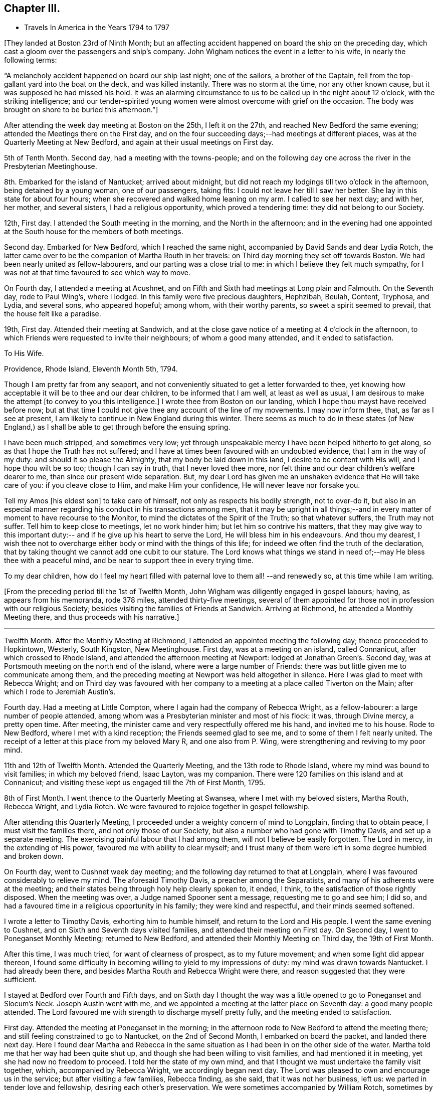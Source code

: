 == Chapter III.

[.chapter-synopsis]
* Travels In America in the Years 1794 to 1797

+++[+++They landed at Boston 23rd of Ninth Month;
but an affecting accident happened on board the ship on the preceding day,
which cast a gloom over the passengers and ship`'s company.
John Wigham notices the event in a letter to his wife, in nearly the following terms:

[.embedded-content-document.letter]
--

"`A melancholy accident happened on board our ship last night; one of the sailors,
a brother of the Captain, fell from the top-gallant yard into the boat on the deck,
and was killed instantly.
There was no storm at the time, nor any other known cause,
but it was supposed he had missed his hold.
It was an alarming circumstance to us to be called up in the night about 12 o`'clock,
with the striking intelligence;
and our tender-spirited young women were almost overcome with grief on the occasion.
The body was brought on shore to be buried this afternoon.`"]

--

After attending the week day meeting at Boston on the 25th, I left it on the 27th,
and reached New Bedford the same evening; attended the Meetings there on the First day,
and on the four succeeding days;--had meetings at different places,
was at the Quarterly Meeting at New Bedford,
and again at their usual meetings on First day.

5th of Tenth Month.
Second day, had a meeting with the towns-people;
and on the following day one across the river in the Presbyterian Meetinghouse.

8th. Embarked for the island of Nantucket; arrived about midnight,
but did not reach my lodgings till two o`'clock in the afternoon,
being detained by a young woman, one of our passengers, taking fits:
I could not leave her till I saw her better.
She lay in this state for about four hours;
when she recovered and walked home leaning on my arm.
I called to see her next day; and with her, her mother, and several sisters,
I had a religious opportunity, which proved a tendering time:
they did not belong to our Society.

12th, First day.
I attended the South meeting in the morning, and the North in the afternoon;
and in the evening had one appointed at the
South house for the members of both meetings.

Second day.
Embarked for New Bedford, which I reached the same night,
accompanied by David Sands and dear Lydia Rotch,
the latter came over to be the companion of Martha Routh in her travels:
on Third day morning they set off towards Boston.
We had been nearly united as fellow-labourers, and our parting was a close trial to me:
in which I believe they felt much sympathy,
for I was not at that time favoured to see which way to move.

On Fourth day, I attended a meeting at Acushnet,
and on Fifth and Sixth had meetings at Long plain and Falmouth.
On the Seventh day, rode to Paul Wing`'s, where I lodged.
In this family were five precious daughters, Hephzibah, Beulah, Content, Tryphosa,
and Lydia, and several sons, who appeared hopeful; among whom, with their worthy parents,
so sweet a spirit seemed to prevail, that the house felt like a paradise.

19th, First day.
Attended their meeting at Sandwich,
and at the close gave notice of a meeting at 4 o`'clock in the afternoon,
to which Friends were requested to invite their neighbours; of whom a good many attended,
and it ended to satisfaction.

[.embedded-content-document.letter]
--

[.letter-heading]
To His Wife.

[.signed-section-context-open]
Providence, Rhode Island, Eleventh Month 5th, 1794.

Though I am pretty far from any seaport,
and not conveniently situated to get a letter forwarded to thee,
yet knowing how acceptable it will be to thee and our dear children,
to be informed that I am well, at least as well as usual,
I am desirous to make the attempt +++[+++to convey to you this intelligence.]
I wrote thee from Boston on our landing,
which I hope thou mayst have received before now;
but at that time I could not give thee any account of the line of my movements.
I may now inform thee, that, as far as I see at present,
I am likely to continue in New England during this winter.
There seems as much to do in these states (of New England,) as
I shall be able to get through before the ensuing spring.

I have been much stripped, and sometimes very low;
yet through unspeakable mercy I have been helped hitherto to get along,
so as that I hope the Truth has not suffered;
and I have at times been favoured with an undoubted evidence,
that I am in the way of my duty: and should it so please the Almighty,
that my body be laid down in this land, I desire to be content with His will,
and I hope thou wilt be so too; though I can say in truth, that I never loved thee more,
nor felt thine and our dear children`'s welfare dearer to me,
than since our present wide separation.
But, my dear Lord has given me an unshaken evidence that He will take care of you:
if you cleave close to Him, and make Him your confidence,
He will never leave nor forsake you.

Tell my Amos +++[+++his eldest son]
to take care of himself, not only as respects his bodily strength, not to over-do it,
but also in an especial manner regarding his conduct in his transactions among men,
that it may be upright in all things;--and in every
matter of moment to have recourse to the Monitor,
to mind the dictates of the Spirit of the Truth; so that whatever suffers,
the Truth may not suffer.
Tell him to keep close to meetings, let no work hinder him;
but let him so contrive his matters,
that they may give way to this important duty:--
and if he give up his heart to serve the Lord,
He will bless him in his endeavours.
And thou my dearest,
I wish thee not to overcharge either body or mind with the things of this life;
for indeed we often find the truth of the declaration,
that by taking thought we cannot add one cubit to our stature.
The Lord knows what things we stand in need of;--may He bless thee with a peaceful mind,
and be near to support thee in every trying time.

To my dear children, how do I feel my heart filled with paternal love to them all!
--and renewedly so,
at this time while I am writing.

--

+++[+++From the preceding period till the 1st of Twelfth Month,
John Wigham was diligently engaged in gospel labours; having,
as appears from his memoranda, rode 378 miles, attended thirty-five meetings,
several of them appointed for those not in profession with our religious Society;
besides visiting the families of Friends at Sandwich.
Arriving at Richmond, he attended a Monthly Meeting there,
and thus proceeds with his narrative.]

[.small-break]
'''

Twelfth Month.
After the Monthly Meeting at Richmond, I attended an appointed meeting the following day;
thence proceeded to Hopkintown, Westerly, South Kingston, New Meetinghouse.
First day, was at a meeting on an island, called Connanicut,
after which crossed to Rhode Island, and attended the afternoon meeting at Newport:
lodged at Jonathan Green`'s. Second day,
was at Portsmouth meeting on the north end of the island,
where were a large number of Friends:
there was but little given me to communicate among them,
and the preceding meeting at Newport was held altogether in silence.
Here I was glad to meet with Rebecca Wright;
and on Third day was favoured with her company to a
meeting at a place called Tiverton on the Main;
after which I rode to Jeremiah Austin`'s.

Fourth day.
Had a meeting at Little Compton, where I again had the company of Rebecca Wright,
as a fellow-labourer: a large number of people attended,
among whom was a Presbyterian minister and most of his flock: it was,
through Divine mercy, a pretty open time.
After meeting, the minister came and very respectfully offered me his hand,
and invited me to his house.
Rode to New Bedford, where I met with a kind reception;
the Friends seemed glad to see me, and to some of them I felt nearly united.
The receipt of a letter at this place from my beloved Mary R, and one also from P. Wing,
were strengthening and reviving to my poor mind.

11th and 12th of Twelfth Month.
Attended the Quarterly Meeting, and the 13th rode to Rhode Island,
where my mind was bound to visit families; in which my beloved friend, Isaac Layton,
was my companion.
There were 120 families on this island and at Connanicut;
and visiting these kept us engaged till the 7th of First Month, 1795.

8th of First Month.
I went thence to the Quarterly Meeting at Swansea, where I met with my beloved sisters,
Martha Routh, Rebecca Wright, and Lydia Rotch.
We were favoured to rejoice together in gospel fellowship.

After attending this Quarterly Meeting,
I proceeded under a weighty concern of mind to Longplain, finding that to obtain peace,
I must visit the families there, and not only those of our Society,
but also a number who had gone with Timothy Davis, and set up a separate meeting.
The exercising painful labour that I had among them,
will not I believe be easily forgotten.
The Lord in mercy, in the extending of His power,
favoured me with ability to clear myself;
and I trust many of them were left in some degree humbled and broken down.

On Fourth day, went to Cushnet week day meeting;
and the following day returned to that at Longplain,
where I was favoured considerably to relieve my mind.
The aforesaid Timothy Davis, a preacher among the Separatists,
and many of his adherents were at the meeting;
and their states being through holy help clearly spoken to, it ended, I think,
to the satisfaction of those rightly disposed.
When the meeting was over, a Judge named Spooner sent a message,
requesting me to go and see him; I did so,
and had a favoured time in a religious opportunity in his family;
they were kind and respectful, and their minds seemed softened.

I wrote a letter to Timothy Davis, exhorting him to humble himself,
and return to the Lord and His people.
I went the same evening to Cushnet, and on Sixth and Seventh days visited families,
and attended their meeting on First day.
On Second day, I went to Poneganset Monthly Meeting; returned to New Bedford,
and attended their Monthly Meeting on Third day, the 19th of First Month.

After this time, I was much tried, for want of clearness of prospect,
as to my future movement; and when some light did appear thereon,
I found some difficulty in becoming willing to yield to my impressions of duty:
my mind was drawn towards Nantucket.
I had already been there, and besides Martha Routh and Rebecca Wright were there,
and reason suggested that they were sufficient.

I stayed at Bedford over Fourth and Fifth days,
and on Sixth day I thought the way was a little
opened to go to Poneganset and Slocum`'s Neck.
Joseph Austin went with me,
and we appointed a meeting at the latter place on Seventh day:
a good many people attended.
The Lord favoured me with strength to discharge myself pretty fully,
and the meeting ended to satisfaction.

First day.
Attended the meeting at Poneganset in the morning;
in the afternoon rode to New Bedford to attend the meeting there;
and still feeling constrained to go to Nantucket, on the 2nd of Second Month,
I embarked on board the packet, and landed there next day.
Here I found dear Martha and Rebecca in the same situation as
I had been in on the other side of the water.
Martha told me that her way had been quite shut up,
and though she had been willing to visit families, and had mentioned it in meeting,
yet she had now no freedom to proceed.
I told her the state of my own mind,
and that I thought we must undertake the family visit together, which,
accompanied by Rebecca Wright, we accordingly began next day.
The Lord was pleased to own and encourage us in the service;
but after visiting a few families, Rebecca finding, as she said,
that it was not her business, left us: we parted in tender love and fellowship,
desiring each other`'s preservation.
We were sometimes accompanied by William Rotch, sometimes by Elizabeth or Lydia:
we were helped onwards from time to time,
and have great cause for thankfulness to the Lord,
who was our strength and our dependence.

[.embedded-content-document.letter]
--

[.letter-heading]
To His Son, A. Wigham.

[.signed-section-context-open]
Sherburn, Island of Nantucket, 16th of Second Month, 1795.

I can thankfully tell thee, that through mercy I have been favoured,
since my arrival in this land, with a better state of health, than when I left England;
I have only been stopped from travelling one afternoon on account of illness.
I have no certain companion in the ministry, now one and then another;
though it did seem desirable,
when I first landed to have met with a Friend under a similar concern to mine;
but none has yet been provided, though I have not been without company.
The Lord hath hitherto been my helper; I have lacked nothing;
if He be graciously pleased to continue His preserving
and supporting power to abilitate to do His will,
it is all I desire or ask.

I often remember thee, as well as the rest of my dear children,
with strong desires for your preservation, not only in the innocency of children,
but that as you grow in years you may grow in grace, from stature to stature.

My dear,
dwell deep;--feel after the life:--don`'t be content with a superficial conformity,
to moral rectitude, but feel after the pure substance of religion;
that makes and keeps the heart clean.

--

After going through the families +++[+++upon the island,) and
attending both their Monthly Meetings,
we felt our minds clear; and on the 23rd of Third Month, embarked in the packet,
accompanied by many Friends going to the Quarterly Meeting at Sandwich.
Landed at Woodshole,
from whence William Rotch intended to drive Martha
Routh and Lydia Rotch in a wagon with two horses.
I had purposed to go by water to New Bedford, where my horse was;
but the boat having run aground, and seeming likely to be detained all night,
I concluded to accompany them, and send for my horse to meet me at Sandwich.
At this, Martha Routh, and especially dear Lydia seemed much pleased,
and the latter pleasantly remarked, as she was stepping into the wagon,
"`I have got my wish:`"--but to her no small mortification,
one of the horses refused to go, and we were all obliged to give it up for that night,
and wait to procure another horse next morning.
They remained at the inn, and I returned on board the packet, where I slept comfortably.
When the tide rose she was got off, and about ten o`'clock we arrived at New Bedford,
where my friends and I were mutually glad to meet; reciprocal love united us.

25th. Left New Bedford in company with a number
of Friends going to the Quarterly Meeting,
and arrived at Paul Wing`'s in the evening.
To this family I felt united, and we were mutually glad again to see each other:
as "`iron sharpeneth iron, so doth the countenance of a man his friend.`"

Attended the Quarterly Meeting at Sandwich,
and also their meeting for worship on First day, which occupied me till the 30th;
and after having a few more meetings on my way, on the 3rd of Fourth Month,
I attended Longplain Monthly Meeting, to which Timothy Davis sent an acknowledgment,
expressing much desire for a reconciliation.
The Lord was pleased to own us, Truth prevailed,
and the opposing spirits were restrained, so that everything passed off quietly.
I was truly thankful, for it had been cause of great concern to me;
and Friends were comforted in the hope,
that this painful breach would be satisfactorily made up.
After meeting, I parted with dear Martha and Lydia,
who set out to New Bedford that evening.
We had been nearly united in gospel labour at Nantucket, and the meetings since.
I was now left without any companion;
but the best of companions was near to afford me support.

Joseph Cloud, a minister from Carolina,
going to visit Friends in the eastern parts of New England:
he and I were desirous to join as companions, and partly concluded to do so;
but after attending a few meetings together,
we both felt more easy to separate for the work`'s sake,
though in opposition to our personal wishes;
and two Friends whom we consulted on the subject, having also thought it best,
we parted in much love, and with sincere desires for each other`'s preservation.
He set off to Pembroke: I was again left alone.

A few places opening in my view to have meetings at, where no Friends resided,
and Obadiah Davis kindly offering to accompany and assist me;
we went to Rochester where was a meetinghouse, but none of our Society.
We had a pretty large gathering of people,
and through Divine favour it proved an acceptable time.
After meeting rode twelve miles to a tavern called Monument, where,
next day being the First of the week, we had a meeting in a Presbyterian meetinghouse.
As that day they had no preacher, and notice having been given,
a large concourse of people attended; whose behaviour was becoming,
and some of them were affected to tenderness.
Dined at the house of a Presbyterian, who with his wife received us with great kindness.

6th. At a meeting in the evening at Sandwich, held also in a Presbyterian meetinghouse;
the attendance was large,
and they seemed to me to be a people seeking after the pearl of great price; and,
through holy help, I was enabled to direct them where their souls might be satisfied.

7th. Proceeded to Rochester,
where notice was given of a meeting to be held in the Courthouse the following day.
After a few had assembled,
a company of the higher rank came and requested
us to go to the Presbyterian meetinghouse,
which they said was close by, and would accommodate us better.
I should have preferred remaining in the Courthouse, but the people were so urgent,
that I thought it best to yield to their wishes, and complied.
It was through mercy a satisfactory time.
Though I have often had the use of the
meetinghouses belonging to other religious societies,
yet I prefer a Town Hall or any other public building, when it can be procured.
There is a difference, however, between this country and Old England;
their meetinghouses here are at the disposal of the people,
and they do not seem to be under any fear of offending
their ministers in granting them to Friends or others;
and in proposing a meeting, I have frequently left it to themselves to appoint the place,
that I might not bring Friends under obligation.

These public meetings have been upon the whole very awful to me,
feeling so very inadequate to such undertakings; and I have often thought,
that if the people knew how poor a creature I am, few would attend,
and I have at times been ready to conclude in my own mind, that if this was over,
I would take care not to venture again: nevertheless, the Lord`'s power has,
from time to time, made me willing to yield to the manifestations of duty,
and I trust so helped me in the needful time, that the cause of Truth has not suffered;
and if He continue so to do, I cannot but admire His condescension,
and humbly praise Him to whom alone all praise is due.

23rd. Reached Meadowsburgh,
having had many meetings at different places on my way thither; and after meeting there,
still accompanied by my kind friend Obadiah Davis, I rode, a good deal tired,
to Elijah Jenkin`'s, hoping to get a good rest;
but I was kept awake most part of the night,
by an exercise about having a meeting at a village we had passed, about five miles back,
where there is no Friends`' meeting.
In the morning I yielded to it, seeing no other way to obtain peace.
I mentioned the subject to my companion and the Friends of the house,
they thought it might be arranged; and we accordingly set out after breakfast,
and on reaching the place, proposed the matter to some of the principal people.
They offered the Baptist meetinghouse which we accepted,
and appointed a meeting at five in the afternoon.
Through Divine favour my mind was greatly relieved:
some of the people expressed much satisfaction with the opportunity,
and I felt humbly thankful to the Father of mercies;
indeed I can never feel sufficiently thankful for His
condescending goodness to a poor unworthy creature.

Since I undertook this eastward journey, I have had several large meetings,
attended by many of other religious societies,
which frequently caused me to feel great fear,
lest I should do anything to dishonour the cause of Truth;
but the Lord has hitherto helped me,
and often in His unspeakable love caused the gospel
message to flow forth freely to the people,
and contrited many hearts by His power.
May His name be ever praised, honoured, and adored;
and may I become more and more devoted to do His will!

We have found here and there among Friends a little remnant of true travellers,
though great carelessness is too prevalent;
but the Lord is at work in the hearts of the people, calling home the wanderers, and is,
I believe preparing himself instruments among the youth,
for whom my mind is often deeply baptised,
and sometimes I am engaged to minister to their encouragement.
May the Lord be pleased to strengthen them, is often the earnest prayer of my heart.
Stayed over First day at Berwick.

The next day rode to a place called Desert; had a meeting at five in the evening,
at the house of a friendly man, who with his wife had been a Baptist;
but now opens his house to a few tender-hearted people,
partly convinced of our principles,
who are not easy to meet with the Baptists or Presbyterians,
and therefore assemble to worship in silence.
I had a satisfactory meeting with them, and left them in much tenderness and love.
Next morning had a satisfactory meeting at a Baptist`'s house;
thence attended meetings at Portland and Falmouth, and afterwards went to Windham,
where I unexpectedly met with Joseph Cloud, whom I was glad to see,
my mind being very low and almost overcome;
but meeting with an exercised brother a little refreshed me.

1st of Fifth Month, 1795.
Had a meeting at Windham,
where the Lord was pleased to open counsel to several different states,
and to give ability to communicate it with a considerable degree of clearness;
through Divine favour it was a satisfactory meeting.
A meeting at Durham was held in silence, except a few words at the close,
informing the people that in accordance with the apostles`' experience,
we were sensible that of ourselves we could do nothing,
but were only required to communicate what the Lord gives for that purpose.
I could discover in some of the people dissatisfaction at the want of words,
but I felt peace, and was satisfied with bearing my testimony to silent worship,
by example as well as precept.
Had a satisfactory meeting at Bath, the people chiefly Baptists; thence to Broad Cove,
forty miles of bad road, was much tossed;
I was kindly received by one who had lately
joined Friends as well as by his wife and family,
who were not of our Society.
Had a meeting next day at Cornelius Roads`'; the succeeding one,
(Seventh day,) visited some families.

First day, 10th. Had two meetings,
one at Cornelius Roads`' and one at a widow`'s house at the head of the bay.
Several of the people here seem tender and convinced of the Truth,
but stumble at the cross.
I felt satisfied with visiting them, sympathizing much with some of the young people,
children of parents who had been many years convinced, but continued in weakness,
having for want of faithfulness, made little progress in religion, and I fear,
proved rather a cause of stumbling than of assistance to their children.
I felt very reluctant to leave them.

[.small-break]
'''

+++[+++First day,
24th. During the preceding two weeks he appears to have travelled on horseback, on foot,
and by water, 189 miles, had about fifteen meetings,
besides attending a Monthly Meeting at Wasselburgh.
His narrative proceeds:--]

[.small-break]
'''

At Been`'s Green we lodged with Cyrus and Mary Dean,
who entertained us kindly in a little log-house; though poor as to this world,
yet they are rich in love and good works,
which made their abode a sweet comfortable lodging place.
They were convinced Friends,
and had been the means of convincing several of their neighbours;
and a lively little meeting was settled there.
Went next to Lewistown.
The meetings have been small since we left Wasselburgh;
but the neighbours of other religious societies seem inclined to attend,
and appear seeking after the right way.
The Lord was pleased to give and enable to communicate matter,
which I believe was suitable to their states.
At Stoney and Green in particular, there are a few nearly convinced Friends,
of sweet spirits; through whom,
the influence of Truth seemed to me to be attractive to the people around them.

Attended the Quarterly Meeting at Falmouth on the 27th and 28th. The meetings for
worship and discipline held from eleven till half-past five o`'clock,
by which I was much exhausted.
Next day, I proceeded to Berwick, where, and at several other places, I had meetings;
I also attended the Quarterly Meeting at Salem, held on the 3rd and 4th of Sixth Month.

7th of Sixth Month.
Reached New Bedford, where to our mutual pleasure I met my dear friends, Martha Routh,
her companion Lydia Rotch, and Samuel Smith from Philadelphia.

8th. Accompanied by many Friends, went to the Yearly Meeting on Rhode Island.
I attended its several sittings, and also a public meeting held at Portsmouth.
Here I met my beloved friends, Deborah Darby, and Rebecca Young--strangers like myself.
Through Divine assistance we were sweetly united in gospel labour,
by which we were endeared to each other; and when the time came for us to be separated,
each to our several allotments of duty, our parting proved a solemn one.

[.small-break]
'''

+++[+++Being joined by his friend, Samuel Smith, as companion, they travelled together,
and held many meetings, through a rough country, where the roads were difficult;
and the weather being very hot,
Samuel Smith finding himself unequal to the exertion of proceeding further,
left John Wigham at Richmond, and turned towards Rhode Island.]

[.small-break]
'''

12th of Seventh Month.
I set out towards the Cohons`' Country with a Friend named Israel Saby, as guide.
In two days, travelling ninety miles, we reached a place called Sharon.

15th. Had a meeting in a Friend`'s house at Strafford.
Most of the people living near are Baptists, by some called Quaker-Baptists.
They express a great desire to associate with Friends,
and claim a kind of kindred with them, professing to hold the same sentiments,
except on the point of baptism:
but I thought there was among them much of a creaturely activity,
without sufficiently seeking for that sanctifying influence,
under which spiritual worship is performed.
One of their preachers prayed in our meeting, during which Friends kept their seats,
at which some of the people seemed dissatisfied; one woman in particular,
did not forbear to express it.
I spoke a few words shewing the reason why we could not
unite in prayers offered in the time and will of man;
I likewise told her I was a stranger,
and did not know whether the person was a member of our Society or not,
but I felt an evident stop in my mind, which prevented my standing up.
The people generally appeared satisfied with my explanation,
and some of them expressed their satisfaction: the preacher said nothing.
I was glad that I was present,
and had an opportunity of bearing testimony against their unauthorized activity.
A Friend told me afterwards,
that he hoped it would be some check to their speaking in Friends`' meetings,
with which they had been much tried.

After attending a meeting at Sharon, I set out for Fraserburgh,
reached Thomas Robinson`'s at Virginia,
much exhausted by riding seventy-five miles in the heat, through a rugged country,
over what is called the Green Mountain.
We were four hours in going eleven miles,
being often obliged to alight and lead our horses,
the hills being so steep and the woods so thick.

19th, First Day.
Attended meeting at Fraserburgh: next to Moncton and the Grand Island, as it is called,
where a few Friends are settled.
In getting there, we rode a mile in water so deep, as to be above the tops of our boots,
and in this wet condition we had to ride eight miles before we reached a Friend`'s house.
Next day had a meeting, then went ten miles in a canoe, and walked seven to Peru.

23rd. After a meeting at Peru, returned as before by land and water, to Grand Isle.

24th. Returned to Fraserburgh.
We have had hot weather, bad roads, and poor accommodation in small log-houses,
in some places very poor beds.
The people in these woods seem to have some sense of religion:
but they live in a very rough slovenly manner,
many of them having settled here when very poor, retain their slovenly habits,
even now when they have got plentiful estates.
Few of them, either men or women, wear shoes in the summer.
The men wear trousers and shirts of coarse linen, often with their collars open,
and without neckcloth; and being sooty from working among the burnt wood,
they form a singular appearance as they come in
groups from their work to their little huts.
I often think that their manner of living,
ill accords with my dear sister Martha Routh`'s system--
of cleanliness and religion going together;
but much allowance must be made for the force of custom.
The Lord regards them in their low estate,
and there are some precious tender minds among them.

26th. Attended meeting at Fraserburgh; and one in the afternoon at Nicholas Holmes`',
six miles off.

27th. Set out for Danby; next day reached Stephen Rodgers`', a distance of seventy miles.
Here I stayed a day or two to rest, being almost worn out by travelling in the heat.

1st of Eighth Month.
Stephen Rodgers accompanied me to a place called Mount Holy,
with an intention of holding a meeting; but, on arrival,
we found that most of the people in the settlement being Baptists,
were gone to one of their Quarterly Meetings.
After some satisfactory conversation with two of their families,
we returned to John Bullon`'s, where we stayed over Seventh day.

3rd. First day.
Had a meeting in the forenoon in the Courthouse at Rutland;
and one in the afternoon at the Presbyterian meetinghouse.
Their minister is a Mulatto, a liberal man,--he attended the meeting,
and I believe most of his flock; it was a favoured time,
the Lord afforded ability to declare the Truth to the people, who were very attentive,
and some of them affected.
The nature of a free gospel ministry was pretty clearly opened;
yet the minister was respectful, and kindly invited us to lodge with him.
We acknowledged his hospitality,
but took leave and rode six miles farther to the house of a Baptist,
an acquaintance of Stephen Rodgers, who entertained us kindly.

[.embedded-content-document.letter]
--

[.letter-heading]
To His Wife.

[.signed-section-context-open]
Saratogo, Eighth Month 9th, 1795.

I received both my dear Eliza`'s letters yesterday, which were truly acceptable.
My heart feels very thankful for the favour of health conferred on thee and
our dear children:--you do indeed feel near and dear to my life.
How good is the Lord, who supplieth all your wants:--thou sayest you want for nothing,
save my company; and that thou knowest can do you no good,
if my proper place be elsewhere.
I have been favoured with health beyond my expectation;
although the extreme heat of this country is exceedingly trying to my constitution,
and I often feel much overcome by it: feeble and faint, I am very thin in flesh;
but on the whole, seem renewed day by day, so as to be able to keep on travelling,
not having been detained one day on account of illness.
I cannot do less than acknowledge with thankfulness,
that the Lord hath hitherto helped me,
(unworthy as I am,) to get along to a good degree of satisfaction.

The sun heats through the wooden houses, so that they feel like being in a stove;
and the flies are so numerous, they are exceedingly troublesome,
and as soon as daylight appears, I can obtain no more rest.
I have been as far North as Lake Champlain, and over it at a place called Peru,
adjoining Canada.
There are some settlements of Friends here and there all over the woods.
I have had long rides and bad roads for some weeks past;
but now have got where Friends are more thickly settled.

I have given thee a pretty full account of my bodily state; and as to the mind,
the varied exercises attendant on poor travellers,
thou knowest from experimental feeling,
better than from any description I can give with my pen.
Thou knowest what a poor creature I am, hobbling along much as usual.
I am frequently detained visiting families,
and having meetings among those of other Societies; so that I get on but slowly:
but I sometimes think perhaps I may not have to visit all America,
but in this I desire to be resigned to the Lord`'s will.
I believe I need not put thee in mind to pray for my preservation;--that cementing,
uniting sympathy, which subsists between us,
renders it impossible for us not to feel concerned for
the welfare of each other as for our own.

--

10th of Eighth Month.
First day, at Saratogo: I attended their meeting,
having held several others on my way hither.
I remained at the house of Thomas Welbert, over Second day.
Here I had the satisfaction of receiving two letters from my dear wife,
informing me of the welfare of my family, at which I was glad.
I spent the day in writing to her and some others.

11th. Arrived at Eastbourn, where I attended the Quarterly Meeting,
and had a public meeting with the inhabitants; and on the 15th proceeded onwards,
holding many meetings, till I reached Cornwall;
near which I lodged at the house of David Sands, which seemed like home,
his dear wife and daughters were affectionately kind,
and I felt sweetly comforted under their roof.^
footnote:[David Sands was at this time absent,
being engaged in a religious visit to Friends and others in Europe.]

7th of Ninth Month.
Had a meeting at Cornwall in the forenoon; and one at Clive in the afternoon.
Went thence over a mountain to West Point,
where I lodged at the house of a son-in-law of David Sands.

[.small-break]
'''

+++[+++Holding meetings by the way,
he appears now to have bent his course towards Philadelphia, at which city, he states,
he attended the Yearly Meeting and three Monthly Meetings.
On the 5th of Tenth Month, he proceeded to Baltimore, which he reached on the 9th,
having had meetings on his way thither at Derby, Centre, Kennet, and Wilmington,
previous to his leaving Philadelphia, he wrote as follows:--]

[.embedded-content-document.letter]
--

[.letter-heading]
To His Son-In-Law, John Cruikshank.

[.signed-section-context-open]
Philadelphia, Ninth Month 29th, 1795.

I have often remembered thee and thy dear wife,
with affectionate love and fatherly solicitude,
greatly desiring your preservation and perseverance in religious pursuits.
Having believed you are called to be waymarks, to hold up an ensign to the people,
it has often been the prayer of my heart, that you may be so preserved,
that it may never be said of you, as it hath happened to Israel,
"`when a standard bearer fainteth.`"
If you, my dear children, be watchful and obedient in all things, the Lord will keep you.
He +++[+++the Shepherd of Israel]
neither slumbers nor sleeps;
and none is able to pluck his sheep out of His hand:--
if you do not yourselves turn away from Him,
no power can hurt you.
Take care that you prefer nothing before Him; for such as do so,
are not worthy of Him.--If he bring you into the furnace,
it is for your refinement:--if He proclaim a fast,
it is to make your appetites better:--if He dip you in Jordan, the river of judgment,
it is in order for your further washing;--and
all to make you more fruitful in those things,
by which His excellent name is glorified;
that you also may be glorified with Him in an endless eternity,
when these few fleeting days are over.
And truly, a termination to our earthly pilgrimage may soon come;
numerous are the instances of mortality now in this country,
not so much here as in New York, where a fever prevails,
similar to the one that raged in this city two years ago, of which I doubt not,
you have accounts in the newspapers.
Much sickness also exists in many other parts of the country, arising from fevers,
fluxes, etc., of which many die.

This has been considered a remarkably hot summer; and indeed it has felt so to me,
and I have been much overcome with it; yet through mercy,
I have been enabled to move along; and now the weather is cooler, I am as well as usual.
It is now the time of the Yearly Meeting here;
when it is over I expect to go towards Baltimore, and then during the winter to Virginia,
Maryland, and the Carolinas, whence, perhaps I may not have any opportunity of writing;
so that you need not think it strange, should you be long in hearing from me,
though I intend to write to some of you should any way open for it.

Give my dear love to my poor children;
I often think how they are left--fatherless and motherless,
and sometimes it feels pinching; but I hope He, whom we believe we are following,
will do that which is best for them; if they do not oppose His will;
and this they might do, even if we were with them.^
footnote:[At this period his wife had left her home on religious service.]

--

10th. Baltimore.
Attended the Yearly Meeting, which held five days;
had the company of Deborah Darby and Rebecca Young, whom I was truly glad to meet,
and we laboured together in much unity.
Had a meeting appointed on First day evening for the coloured people,
which was large and satisfactory.
Visited the prisoners in the jail, several of whom, both black and white, were in irons:
during our religious communications some of them were much contrited.
Stayed over First day; and on Second day went to Ellicots Mills,
where I had a public meeting.
Thence to Elkridge, Sandy Spring, Indian Spring, where,
and at twelve other places I had meetings.
I proceeded to Jennets, Richmond, Black Creek, and Wyon Oak:
these are all small meetings, and religion as to the life of it,
is at a low ebb in Virginia; there seems to be a root of corruption so deep,
that makes it hard work for the poor ministers to reach.
My labour among them seldom gives me relief,
and I have often to go from place to place heavyhearted and mourning on my way.

I now proceeded to Scirmons, then returned to Wyon Oak, Curles and Richmond,
where I had two public meetings;
the one in the afternoon was specially appointed for the blacks,
at which several members of the Assembly attended; some of whom, I understood,
were displeased at being so plainly dealt with in the presence of their bondsmen.
I was led to declare among them the universality of the love of God,
and the equality of his ways;--that Christ died for all men, of whatever colour,
and was willing to save them on the same terms of belief and of baptism, namely,
the washing of regeneration and renewing of the heart,
by the power and influence of the Holy Spirit.
I felt peace and satisfaction in the censure of these hard-hearted taskmasters.

[.small-break]
'''

+++[+++After leaving Richmond, he appears to have been again at Wyon Oak,
where he attended a Quarterly Meeting;
and on the 1st of Twelfth Month proceeded to Burley, Scarbrook, and Blackwater, where,
and at a number of other places, he had meetings without recording any remarks,
till coming to Lower Trent, his narrative proceeds:--]

[.small-break]
'''

I attended the meeting with dear Martha Routh and Lydia Rotch;
when the Lord was graciously pleased to unite us under
a renewed feeling of the influence of His love,
for which favour our hearts were lifted up to Him,
in thankful acknowledgment of His condescending goodness.
My companion, William Tremble, being attacked with gout and rheumatism,
had left me at Contentney, and returned home.
I felt lonely, but the Lord sustained me, praises be to His name!
I next proceeded to Clubfoot Creek and Corsound, and back to Contentney,
to attend the Quarterly Meeting.
There I again met with my beloved fellow travellers, Martha and Lydia;
and was truly refreshed by the unity of their devoted spirits,
and my doubtful mind strengthened and confirmed by our similarity of feeling.
We were detained several days by a flood; during which I often thought,
that after parting with them,
I should be "`like a sparrow alone on the house-top:`"--Lord be pleased to help,
as thou hast hitherto done!

[.embedded-content-document.letter]
--

[.letter-heading]
To His Wife.

[.signed-section-context-open]
Contentney, North Carolina, First Month 3rd, 1796.

Having met with an opportunity to send a line to Baltimore, from whence, perhaps,
this may be forwarded to England, I am willing to embrace it,
to tell thee that I am well; and have abundant cause to acknowledge the Lord`'s goodness,
even in supporting my poor weak body to travel about in this country,
where people at this time are so sickly;--scarcely a family where I come,
is free from ague, or some other disorder.
It is now the middle of winter, and yet the weather is so warm,
that it is needful to have all the doors and windows open in the meetinghouses.

I am getting about from meeting to meeting, often under discouraging feelings;
yet have no just ground of complaint,
having I trust been hitherto preserved from hurting the cause.

I often think on thee, my dearest, and our dear children,
with ardent desires for your welfare; I look towards you with sympathy,
but think I cannot help you, and therefore endeavour to confide in Him who can.

I see no end of my labours here yet; you must give me up, and do the best you can:
we serve a good Master; and I have sometimes strength to hope,
that He will take care of you, if you cleave unto Him.
May the Lord direct and keep you; there is no other Saviour.

--

[.offset]
+++[+++His narrative proceeds:]

The select Quarterly Meeting
at Contentney was held on the Seventh day,
a public meeting on First day, and the meeting for discipline on Second day.
Fourth day, I rode to Bonecreek, and had a meeting; after which I intended to go to Nuce,
but the river was so high it was impassable.
I therefore returned to Benjamin Arnold`'s, and stayed at this kind Friend`'s house,
till after First day meeting; then rode eighteen miles towards Nuce, crossed in a canoe,
the river being still too high to ford,^
footnote:[In fording one of the rivers in America,
he was apparently involved in considerable danger.
His horse fell when about the middle of the stream,
and he was consequently thrown into the water.
The horse lay on his side with his feet down the current,
and all John Wigham`'s efforts to get him on his feet again, proved in vain.
A person at the side of the river, to which he intended to proceed,
observing him in difficulty, called to him, attempting to offer some advice;
but the distance being considerable, he could not make John Wigham hear;
and seeing the critical situation in which he was placed, kindly rushed into the river,
waded to him, and seizing the horse by the bridle, drew his head round,
until his feet were against the stream, when he readily recovered his standing.]
and walked to meeting.

Set out for Smithfield, to a bridge twenty miles up the river; and when there,
found my mind most drawn to New Garden Settlement, so proceeded towards Eno meeting;
thence taking many meetings by the way, came to Centre to the Quarterly Meeting.
It was very large, and many persons of other societies, probably some hundreds,
came to the public meeting on First day; not as it seemed to attend it,
but to amuse themselves in companies about the meetinghouse, never desiring to enter it,
nor even paying any attention when a Friend (Peter Yarnell,) was preaching.
A number of them came next day, while the meeting for discipline was sitting,
and were if possible more imprudent than before, looking in at the windows and door,
and refusing to go away when desired: but what most affected me was,
that several members of our Society encouraged them, by joining them in conversation,
in parties about the door.
In these parts, there is a lamentable neglect in the education of children,
and much that is formal and superficial; though there are a few upright labourers,
yet it seems to me they are almost smothered in rubbish.
Much pains were taken in this meeting to reform these abuses.
A committee was appointed, consisting of members of the different Monthly Meetings,
to have a care over the young people, particularly at these times;
and to endeavour to prevent their going out of meeting,
or associating with those troublesome people, who, it was hoped,
would then refrain from coming.

After this meeting, which was a trying laborious one, I went to Sherburn, Pinewoods,
New Garden, and Hopewell: at this last place,
I had a meeting with a people called Nicholites.
Thence to Muddy Creek, Blue Creek, and back to New Garden,
where we felt a concern to visit the families,
Peter Yarnell and James Emlen being now with me.
We visited in company eighty families in twelve days;
then attended the Monthly and Quarterly Meetings.
The latter, which was held the 12th of Third Month, 1796, was large;
but many seemed superficial professors, so that the few,
who dwelt low with the pure witness, had hard labour.

Proceeded to Muddy Creek,
where also we found we must labour with them from house to house.
We visited thirty-seven families.
Then taking several meetings in our way, we passed over the Blue Ridge to Chesnut Creek,
Reedy Island, and Burkforke.
Here I parted with Peter Yarnell and James Emlen, which was a trial to me,
as we had been knit together in true fellowship through some arduous labour.
I returned over the Blue Ridge, accompanied only by a guide, eighty miles to Goose Creek;
here I lodged at Christopher Anthony`'s,
which seemed like a change from savage to civilized life,
kind friends and a comfortable house, clean and meat;
especially when contrasted with the dwellings of the backwood`'s people.

[.small-break]
'''

+++[+++After leaving this comfortable abode,
he mentions having had a number of meetings on his way to Philadelphia; where,
to their mutual rejoicing, he met unexpectedly with his beloved sisters, Martha Routh,
Lydia Rotch, Deborah Darby, and Rebecca Young.
From this city he wrote to his wife as follows:--]

[.embedded-content-document.letter]
--

[.letter-heading]
To His Wife.

[.signed-section-context-open]
Philadelphia, Fifth Month 2nd, 1796.

On Seventh day last I arrived at this city, where I met with thy two letters:
I was glad of them,
(as it is more than seven months since I received one;) though some of the
intelligence they contained affected me;--so many removals by death,
and also thy concern about going to +++[+++reside in Edinburgh.
In this prospect I cannot help feeling much sympathy with thee,
well knowing how trying it must be; though I have no manner of doubt of its being right.
Our path through this vale of tears seems to be a singular one; but no matter,
if we land safe at last.
Be encouraged, my dear love, to faithfulness;--we know no other way to peace.
We find it necessary to dwell deep:--let us steadily continue
in the patience:--no matter how little or how obscure we are,
if we are near our Master.

Deborah Darby and Rebecca Young are here, preparing to embark for home;
by whom I intend to send this letter.
Samuel Emlen and William Savery, a Friend belonging to this city,
also two women Friends from the country, whose names I do not now recollect,
all intend going in the same ship, and expect to sail in ten days.
Deborah Darby and Rebecca Young, have, I believe,
laboured honestly and very diligently in this land,
and have left a sweet savour where they have been:--I hope
they may be favoured to reach their native land in peace.
Martha Routh is also here; I met with them all unexpectedly, which was very pleasing,
after a long wilderness journey in a very poor country to the southward.
I thought I felt excused from going to South Carolina and Georgia, at least at this time:
I have spent the last winter in Maryland, Virginia, and North Carolina.
Thou must endeavour, my dear, to keep in the patience;
there seems a large field before me, and when I shall get through I know not;
but I am as diligent as I am able to bear, and through favour,
as well in my health as when at home.
If I am longer in visiting America than some have been, do not think it strange;
Friends within a few years past are spread many hundreds of miles back into the woods;
and I have often been detained visiting families;--I suppose I have visited
six or seven hundred families;--I wish much to do what is required,
that I may find peace at last.

I often feel for thee and my dear children with anxious solicitude of soul;
and when I am labouring among young people, which has been much my concern,
I often remember, that I have left my own: but I am sometimes comforted in recollecting,
that I have committed them to the keeping of the good Shepherd; and a hope is with me,
that if they will be teachable children, He will care for them:
whether it be His will that we should meet in mutability or not,
if we meet in a better country, His will be done.

--
